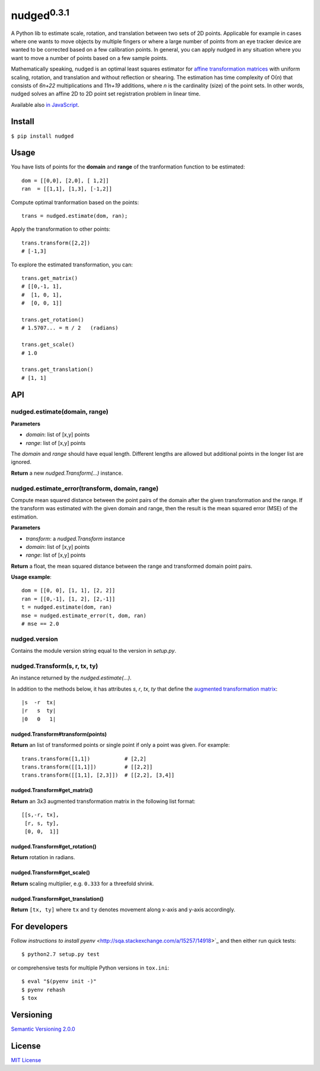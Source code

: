 ======================
nudged\ :sup:`0.3.1`
======================

A Python lib to estimate scale, rotation, and translation between two sets of 2D points. Applicable for example in cases where one wants to move objects by multiple fingers or where a large number of points from an eye tracker device are wanted to be corrected based on a few calibration points. In general, you can apply nudged in any situation where you want to move a number of points based on a few sample points.

.. image:: https://raw.githubusercontent.com/axelpale/nudged-py/master/doc/nudged-logo.png
   :alt: Example transformation
   :height: 353px
   :width: 300px

Mathematically speaking, nudged is an optimal least squares estimator for `affine transformation matrices
<https://en.wikipedia.org/wiki/Affine_transformation>`_ with uniform scaling, rotation, and translation and without reflection or shearing. The estimation has time complexity of O(*n*) that consists of *6n+22* multiplications and *11n+19* additions, where *n* is the cardinality (size) of the point sets. In other words, nudged solves an affine 2D to 2D point set registration problem in linear time.

Available also `in JavaScript
<https://www.npmjs.com/package/nudged>`_.



Install
=======

``$ pip install nudged``



Usage
=====

You have lists of points for the **domain** and **range** of the tranformation function to be estimated::

    dom = [[0,0], [2,0], [ 1,2]]
    ran  = [[1,1], [1,3], [-1,2]]

Compute optimal tranformation based on the points::

    trans = nudged.estimate(dom, ran);

Apply the transformation to other points::

    trans.transform([2,2])
    # [-1,3]

To explore the estimated transformation, you can::

    trans.get_matrix()
    # [[0,-1, 1],
    #  [1, 0, 1],
    #  [0, 0, 1]]

    trans.get_rotation()
    # 1.5707... = π / 2   (radians)

    trans.get_scale()
    # 1.0

    trans.get_translation()
    # [1, 1]



API
===


nudged.estimate(domain, range)
------------------------------------------

**Parameters**

- *domain*: list of [x,y] points
- *range*: list of [x,y] points

The *domain* and *range* should have equal length. Different lengths are allowed but additional points in the longer list are ignored.

**Return** a new *nudged.Transform(...)* instance.


nudged.estimate_error(transform, domain, range)
-----------------------------------------------

Compute mean squared distance between the point pairs of the domain after the given transformation and the range. If the transform was estimated with the given domain and range, then the result is the mean squared error (MSE) of the estimation.

**Parameters**

- *transform*: a *nudged.Transform* instance
- *domain*: list of [x,y] points
- *range*: list of [x,y] points

**Return** a float, the mean squared distance between the range and transformed domain point pairs.

**Usage example**::

    dom = [[0, 0], [1, 1], [2, 2]]
    ran = [[0,-1], [1, 2], [2,-1]]
    t = nudged.estimate(dom, ran)
    mse = nudged.estimate_error(t, dom, ran)
    # mse == 2.0


nudged.version
--------------

Contains the module version string equal to the version in *setup.py*.


nudged.Transform(s, r, tx, ty)
------------------------------

An instance returned by the *nudged.estimate(...)*.

In addition to the methods below, it has attributes *s*, *r*, *tx*, *ty* that define the `augmented transformation matrix
<https://en.wikipedia.org/wiki/Affine_transformation#Augmented_matrix>`_::

    |s  -r  tx|
    |r   s  ty|
    |0   0   1|

nudged.Transform#transform(points)
..................................

**Return** an list of transformed points or single point if only a point was given. For example::

    trans.transform([1,1])           # [2,2]
    trans.transform([[1,1]])         # [[2,2]]
    trans.transform([[1,1], [2,3]])  # [[2,2], [3,4]]

nudged.Transform#get_matrix()
.............................

**Return** an 3x3 augmented transformation matrix in the following list format::

    [[s,-r, tx],
     [r, s, ty],
     [0, 0,  1]]

nudged.Transform#get_rotation()
...............................

**Return** rotation in radians.

nudged.Transform#get_scale()
............................

**Return** scaling multiplier, e.g. ``0.333`` for a threefold shrink.

nudged.Transform#get_translation()
..................................

**Return** ``[tx, ty]`` where ``tx`` and ``ty`` denotes movement along x-axis and y-axis accordingly.



For developers
==============

Follow `instructions to install pyenv`
<http://sqa.stackexchange.com/a/15257/14918>`_ and then either run quick tests::

    $ python2.7 setup.py test

or comprehensive tests for multiple Python versions in ``tox.ini``::

    $ eval "$(pyenv init -)"
    $ pyenv rehash
    $ tox



Versioning
==========

`Semantic Versioning 2.0.0
<http://semver.org/>`_



License
=======

`MIT License
<http://github.com/axelpale/nudged-py/blob/master/LICENSE>`_
